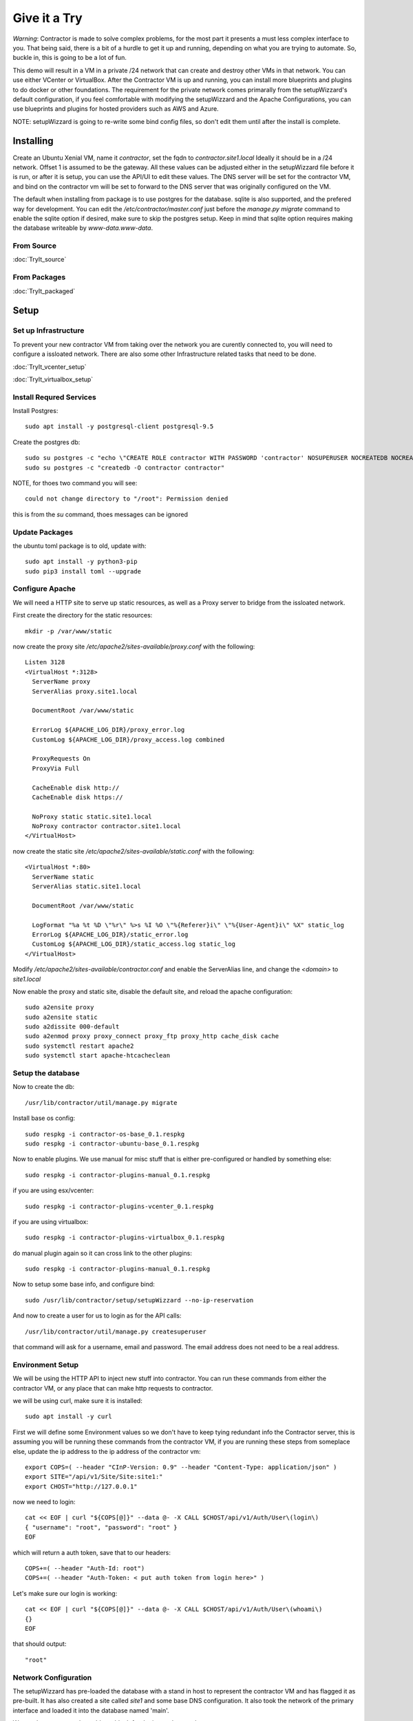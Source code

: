 Give it a Try
==============

*Warning*: Contractor is made to solve complex problems, for the most part it presents
a must less complex interface to you.  That being said, there is a bit of a hurdle
to get it up and running, depending on what you are trying to automate.  So, buckle
in, this is going to be a lot of fun.

This demo will result in a VM in a private /24 network that can create and destroy
other VMs in that network.  You can use either VCenter or VirtualBox.  After the
Contractor VM is up and running, you can install more blueprints and plugins to do
docker or other foundations.  The requirement for the private network comes primarally from
the setupWizzard's default configuration, if you feel comfortable with modifying
the setupWizzard and the Apache Configurations, you can use blueprints and plugins
for hosted providers such as AWS and Azure.

NOTE: setupWizzard is going to re-write some bind config files, so don't edit them
until after the install is complete.

Installing
----------

Create an Ubuntu Xenial VM, name it `contractor`, set the fqdn to `contractor.site1.local`
Ideally it should be in a /24 network.  Offset 1 is assumed to be the gateway.
All these values can be adjusted either in the setupWizzard file before it is run,
or after it is setup, you can use the API/UI to edit these values.
The DNS server will be set for the contractor VM, and bind on the contractor vm will
be set to forward to the DNS server that was originally configured on the VM.

The default when installing from package is to use postgres for the database.
sqlite is also supported, and the prefered way for development.  You can edit the
`/etc/contractor/master.conf` just before the `manage.py migrate` command to
enable the sqlite option if desired, make sure to skip the postgres setup.  Keep
in mind that sqlite option requires making the database writeable by `www-data.www-data`.

From Source
~~~~~~~~~~~

:doc:`TryIt_source`


From Packages
~~~~~~~~~~~~~

:doc:`TryIt_packaged`


Setup
-----

Set up Infrastructure
~~~~~~~~~~~~~~~~~~~~~

To prevent your new contractor VM from taking over the network you are curently
connected to, you will need to configure a issloated network.  There are also
some other Infrastructure related tasks that need to be done.

:doc:`TryIt_vcenter_setup`

:doc:`TryIt_virtualbox_setup`

Install Requred Services
~~~~~~~~~~~~~~~~~~~~~~~~

Install Postgres::

  sudo apt install -y postgresql-client postgresql-9.5

Create the postgres db::

  sudo su postgres -c "echo \"CREATE ROLE contractor WITH PASSWORD 'contractor' NOSUPERUSER NOCREATEDB NOCREATEROLE LOGIN;\" | psql"
  sudo su postgres -c "createdb -O contractor contractor"

NOTE, for thoes two command you will see::

  could not change directory to "/root": Permission denied

this is from the `su` command, thoes messages can be ignored

Update Packages
~~~~~~~~~~~~~~~

the ubuntu toml package is to old, update with::

  sudo apt install -y python3-pip
  sudo pip3 install toml --upgrade

Configure Apache
~~~~~~~~~~~~~~~~

We will need a HTTP site to serve up static resources, as well as a Proxy server
to bridge from the issloated network.

First create the directory for the static resources::

    mkdir -p /var/www/static

now create the proxy site `/etc/apache2/sites-available/proxy.conf` with the following::

  Listen 3128
  <VirtualHost *:3128>
    ServerName proxy
    ServerAlias proxy.site1.local

    DocumentRoot /var/www/static

    ErrorLog ${APACHE_LOG_DIR}/proxy_error.log
    CustomLog ${APACHE_LOG_DIR}/proxy_access.log combined

    ProxyRequests On
    ProxyVia Full

    CacheEnable disk http://
    CacheEnable disk https://

    NoProxy static static.site1.local
    NoProxy contractor contractor.site1.local
  </VirtualHost>

now create the static site `/etc/apache2/sites-available/static.conf` with the following::

  <VirtualHost *:80>
    ServerName static
    ServerAlias static.site1.local

    DocumentRoot /var/www/static

    LogFormat "%a %t %D \"%r\" %>s %I %O \"%{Referer}i\" \"%{User-Agent}i\" %X" static_log
    ErrorLog ${APACHE_LOG_DIR}/static_error.log
    CustomLog ${APACHE_LOG_DIR}/static_access.log static_log
  </VirtualHost>

Modify `/etc/apache2/sites-available/contractor.conf` and enable the ServerAlias
line, and change the `<domain>` to `site1.local`

Now enable the proxy and static site, disable the default site, and reload the
apache configuration::

  sudo a2ensite proxy
  sudo a2ensite static
  sudo a2dissite 000-default
  sudo a2enmod proxy proxy_connect proxy_ftp proxy_http cache_disk cache
  sudo systemctl restart apache2
  sudo systemctl start apache-htcacheclean

Setup the database
~~~~~~~~~~~~~~~~~~

Now to create the db::

  /usr/lib/contractor/util/manage.py migrate

Install base os config::

  sudo respkg -i contractor-os-base_0.1.respkg
  sudo respkg -i contractor-ubuntu-base_0.1.respkg

Now to enable plugins.
We use manual for misc stuff that is either pre-configured or handled by something else::

  sudo respkg -i contractor-plugins-manual_0.1.respkg

if you are using esx/vcenter::

  sudo respkg -i contractor-plugins-vcenter_0.1.respkg

if you are using virtualbox::

  sudo respkg -i contractor-plugins-virtualbox_0.1.respkg

do manual plugin again so it can cross link to the other plugins::

  sudo respkg -i contractor-plugins-manual_0.1.respkg

Now to setup some base info, and configure bind::

  sudo /usr/lib/contractor/setup/setupWizzard --no-ip-reservation

And now to create a user for us to login as for the API calls::

  /usr/lib/contractor/util/manage.py createsuperuser

that command will ask for a username, email and password.  The email address
does not need to be a real address.

Environment Setup
~~~~~~~~~~~~~~~~~

We will be using the HTTP API to inject new stuff into contractor.
You can run these commands from either the contractor VM, or any place that can make
http requests to contractor.

we will be using curl, make sure it is installed::

  sudo apt install -y curl

First we will define some Environment values so we don't have to keep tying redundant info
the Contractor server, this is assuming you will be running these commands from
the contractor VM, if you are running these steps from someplace else, update the
ip address to the ip address of the contractor vm::

  export COPS=( --header "CInP-Version: 0.9" --header "Content-Type: application/json" )
  export SITE="/api/v1/Site/Site:site1:"
  export CHOST="http://127.0.0.1"

now we need to login::

  cat << EOF | curl "${COPS[@]}" --data @- -X CALL $CHOST/api/v1/Auth/User\(login\)
  { "username": "root", "password": "root" }
  EOF

which will return a auth token, save that to our headers::

  COPS+=( --header "Auth-Id: root")
  COPS+=( --header "Auth-Token: < put auth token from login here>" )

Let's make sure our login is working::

  cat << EOF | curl "${COPS[@]}" --data @- -X CALL $CHOST/api/v1/Auth/User\(whoami\)
  {}
  EOF

that should output::

  "root"

Network Configuration
~~~~~~~~~~~~~~~~~~~~~

The setupWizzard has pre-loaded the database with a stand in host to represent
the contractor VM and has flagged it as pre-built.  It has also created
a site called `site1` and some base DNS configuration. It also took the network
of the primary interface and loaded it into the database named 'main'.

We need to create another address block for the internal network::

  cat << EOF | curl "${COPS[@]}" --data @- -X CREATE $CHOST/api/v1/Utilities/AddressBlock
  { "site": "$SITE", "name": "internal", "subnet": "10.0.0.1", "gateway_offset": 1, "prefix": "24" }
  EOF

which should output something like::

  {"gateway_offset": 1, "_max_address": "10.0.0.255", "size": "254", "created": "2019-02-23T14:15:06.830987+00:00", "isIpV4": "True", "netmask": "255.255.255.0", "site": "/api/v1/Site/Site:site1:", "gateway": "10.0.0.1", "prefix": 24, "name": "internal", "subnet": "10.0.0.0", "updated": "2019-02-23T14:15:06.830966+00:00"}

Now to add the internal ip of the contractor host::

  cat << EOF | curl "${COPS[@]}" --data @- -X CREATE $CHOST/api/v1/Utilities/Address
  { "networked": "/api/v1/Utilities/Networked:1:", "address_block": "/api/v1/Utilities/AddressBlock:internal:", "interface_name": "eth1", "offset": 10 }
  EOF

result::

  {"netmask": "255.255.255.0", "ip_address": "10.0.0.10", "created": "2019-02-23T16:20:56.567650+00:00", "pointer": null, "vlan": 0, "networked": "/api/v1/Utilities/Networked:1:", "network": "10.0.0.0", "is_primary": false, "type": "Address", "interface_name": "eth1", "offset": 10, "address_block": "/api/v1/Utilities/AddressBlock:internal:", "gateway": "10.0.0.1", "sub_interface": null, "updated": "2019-02-23T16:20:56.567606+00:00", "prefix": "24"}

now to reserve some ip addresses so they do not get auto assigned::

  for OFFSET in 2 3 4 5 6 7 8 9 11 12 13 14 15 16 17 18 19 20; do
  cat << EOF | curl "${COPS[@]}" --data @- -X CREATE $CHOST/api/v1/Utilities/ReservedAddress
  { "address_block": "/api/v1/Utilities/AddressBlock:internal:", "offset": "$OFFSET", "reason": "Network Reserved" }
  EOF
  done

result::

  {"ip_address": "10.0.0.2", "offset": 2, "reason": "Network Reserved", "created": "2019-02-23T16:34:54.312992+00:00", "address_block": "/api/v1/Utilities/AddressBlock:internal:", "updated": "2019-02-23T16:34:54.312941+00:00", "type": "ReservedAddress"}
  {"ip_address": "10.0.0.3", "offset": 3, "reason": "Network Reserved", "created": "2019-02-23T16:34:54.327090+00:00", "address_block": "/api/v1/Utilities/AddressBlock:internal:", "updated": "2019-02-23T16:34:54.327065+00:00", "type": "ReservedAddress"}
  {"ip_address": "10.0.0.4", "offset": 4, "reason": "Network Reserved", "created": "2019-02-23T16:34:54.339957+00:00", "address_block": "/api/v1/Utilities/AddressBlock:internal:", "updated": "2019-02-23T16:34:54.339924+00:00", "type": "ReservedAddress"}
  {"ip_address": "10.0.0.5", "offset": 5, "reason": "Network Reserved", "created": "2019-02-23T16:34:54.352559+00:00", "address_block": "/api/v1/Utilities/AddressBlock:internal:", "updated": "2019-02-23T16:34:54.352535+00:00", "type": "ReservedAddress"}
  {"ip_address": "10.0.0.6", "offset": 6, "reason": "Network Reserved", "created": "2019-02-23T16:34:54.365187+00:00", "address_block": "/api/v1/Utilities/AddressBlock:internal:", "updated": "2019-02-23T16:34:54.365162+00:00", "type": "ReservedAddress"}
  {"ip_address": "10.0.0.7", "offset": 7, "reason": "Network Reserved", "created": "2019-02-23T16:34:54.378354+00:00", "address_block": "/api/v1/Utilities/AddressBlock:internal:", "updated": "2019-02-23T16:34:54.378327+00:00", "type": "ReservedAddress"}
  {"ip_address": "10.0.0.8", "offset": 8, "reason": "Network Reserved", "created": "2019-02-23T16:34:54.390835+00:00", "address_block": "/api/v1/Utilities/AddressBlock:internal:", "updated": "2019-02-23T16:34:54.390812+00:00", "type": "ReservedAddress"}
  {"ip_address": "10.0.0.9", "offset": 9, "reason": "Network Reserved", "created": "2019-02-23T16:34:54.404003+00:00", "address_block": "/api/v1/Utilities/AddressBlock:internal:", "updated": "2019-02-23T16:34:54.403980+00:00", "type": "ReservedAddress"}
  {"ip_address": "10.0.0.11", "offset": 11, "reason": "Network Reserved", "created": "2019-02-23T16:34:54.416552+00:00", "address_block": "/api/v1/Utilities/AddressBlock:internal:", "updated": "2019-02-23T16:34:54.416528+00:00", "type": "ReservedAddress"}
  {"ip_address": "10.0.0.12", "offset": 12, "reason": "Network Reserved", "created": "2019-02-23T16:34:54.429354+00:00", "address_block": "/api/v1/Utilities/AddressBlock:internal:", "updated": "2019-02-23T16:34:54.429332+00:00", "type": "ReservedAddress"}
  {"ip_address": "10.0.0.13", "offset": 13, "reason": "Network Reserved", "created": "2019-02-23T16:34:54.442067+00:00", "address_block": "/api/v1/Utilities/AddressBlock:internal:", "updated": "2019-02-23T16:34:54.442043+00:00", "type": "ReservedAddress"}
  {"ip_address": "10.0.0.14", "offset": 14, "reason": "Network Reserved", "created": "2019-02-23T16:34:54.455041+00:00", "address_block": "/api/v1/Utilities/AddressBlock:internal:", "updated": "2019-02-23T16:34:54.455018+00:00", "type": "ReservedAddress"}
  {"ip_address": "10.0.0.15", "offset": 15, "reason": "Network Reserved", "created": "2019-02-23T16:34:54.467245+00:00", "address_block": "/api/v1/Utilities/AddressBlock:internal:", "updated": "2019-02-23T16:34:54.467222+00:00", "type": "ReservedAddress"}
  {"ip_address": "10.0.0.16", "offset": 16, "reason": "Network Reserved", "created": "2019-02-23T16:34:54.479525+00:00", "address_block": "/api/v1/Utilities/AddressBlock:internal:", "updated": "2019-02-23T16:34:54.479503+00:00", "type": "ReservedAddress"}
  {"ip_address": "10.0.0.17", "offset": 17, "reason": "Network Reserved", "created": "2019-02-23T16:34:54.492109+00:00", "address_block": "/api/v1/Utilities/AddressBlock:internal:", "updated": "2019-02-23T16:34:54.492083+00:00", "type": "ReservedAddress"}
  {"ip_address": "10.0.0.18", "offset": 18, "reason": "Network Reserved", "created": "2019-02-23T16:34:54.504386+00:00", "address_block": "/api/v1/Utilities/AddressBlock:internal:", "updated": "2019-02-23T16:34:54.504363+00:00", "type": "ReservedAddress"}
  {"ip_address": "10.0.0.19", "offset": 19, "reason": "Network Reserved", "created": "2019-02-23T16:34:54.517128+00:00", "address_block": "/api/v1/Utilities/AddressBlock:internal:", "updated": "2019-02-23T16:34:54.517105+00:00", "type": "ReservedAddress"}
  {"ip_address": "10.0.0.20", "offset": 20, "reason": "Network Reserved", "created": "2019-02-23T16:34:54.529458+00:00", "address_block": "/api/v1/Utilities/AddressBlock:internal:", "updated": "2019-02-23T16:34:54.529435+00:00", "type": "ReservedAddress"}

Starting DNS
~~~~~~~~~~~~

Restart bind with new zones::

  sudo systemctl restart bind9

This VM needs to use the contractor generated dns, so edit
`/etc/network/interfaces` to set the dns server to 127.0.0.1
then, reload networking configuration::

  sudo systemctl restart networking

now take a look at the contractor ui at http://<contractor ip>, (this ip is the ip
you assigned to the first interface)

Subcontractor
-------------

install tfptd (used for PXE booting) and the PXE booting agent::

  sudo apt install -y tftpd-hpa
  sudo respkg -i contractor-ipxe_0.1.respkg

now edit `/etc/subcontractor.conf`
enable the modules you want to use, remove the ';' and set the 0 to a 1.
The 1 means one task for that plugin at a time.  If you want things to go faster,
you can try 2 or 4 depending on the plugin, the resources of your vm, etc. In the
dhcpd section, make sure interface and tftp_server are correct, tftp_server
should be the ip of the vm on the new internal interface.

now start up subcontractor::

  sudo systemctl start subcontractor
  sudo systemctl start dhcpd

make sure it's running::

  sudo systemctl status subcontractor
  sudo systemctl status dhcpd

optional, edit `/etc/default/tftpd-hpa` and add '-v ' to TFTP_OPTIONS.  This will
cause tfptd to log transfers to syslog.  This can be helpful in troubleshooting
boot problems. Make sure to run `systemctl restart tftpd-hpa` to reload.

Setting up VM Host
------------------

First we need to make a pre-built entry on a manual foundation to represent the
virtualbox/vcenter/esx host, first creating the foundation::

  cat << EOF | curl "${COPS[@]}" --data @- -X CREATE $CHOST/api/v1/Manual/ManualFoundation
  { "site": "$SITE", "locator": "host", "blueprint": "/api/v1/BluePrint/FoundationBluePrint:manual-foundation-base:" }
  EOF

which should output something like::

  {"state": "planned", "id_map": null, "located_at": null, "class_list": "['Metal', 'VM', 'Container', 'Switch', 'Manual']", "blueprint": "/api/v1/BluePrint/FoundationBluePrint:manual-foundation-base:", "created": "2019-02-23T16:48:53.818982+00:00", "built_at": null, "locator": "host", "updated": "2019-02-23T16:48:53.818962+00:00", "site": "/api/v1/Site/Site:site1:", "type": "Manual"}

Now to create the structure::

  cat << EOF | curl -i "${COPS[@]}" --data @- -X CREATE $CHOST/api/v1/Building/Structure
  { "site": "$SITE", "foundation": "/api/v1/Building/Foundation:host:", "hostname": "host", "blueprint": "/api/v1/BluePrint/StructureBluePrint:manual-structure-base:", "auto_build": false }
  EOF

which should output something like::

  HTTP/1.1 201 CREATED
  Date: Sat, 23 Feb 2019 16:49:20 GMT
  Server: Apache/2.4.18 (Ubuntu)
  Object-Id: /api/v1/Building/Structure:2:
  Cinp-Version: 0.9
  Cache-Control: no-cache
  Access-Control-Expose-Headers: Method, Type, Cinp-Version, Count, Position, Total, Multi-Object, Object-Id, Id-Only
  Verb: CREATE
  Access-Control-Allow-Origin: *
  Content-Length: 412
  Content-Type: application/json;charset=utf-8

  {"config_uuid": "349c8a47-e123-4234-91de-c387a440ffa5", "auto_build": false, "hostname": "host", "created": "2019-02-23T16:49:20.064258+00:00", "state": "planned", "blueprint": "/api/v1/BluePrint/StructureBluePrint:manual-structure-base:", "built_at": null, "foundation": "/api/v1/Building/Foundation:host:", "config_values": {}, "updated": "2019-02-23T16:49:20.064239+00:00", "site": "/api/v1/Site/Site:site1:"}

look for the header `Object-Id: /api/v1/Building/Structure:2:`, take note of the
sturcture id (the number between the `:`, in this case 2).

now we need to tell contractor it is allready built so it dosen't try to build it
again.  There curently isn't a API endpoint to manipluate the state of targets,
so we will use a command line utility, this command needs to be run on the
contractor VM. replace `<structure id>` with the id from the previous step::

  /usr/lib/contractor/util/boss -s <structure id> --built

which will output something like this::

  Working with "Structure #2(host) of "manual-structure-base" in "site1""
  No Job to Delete
  Structure #2(host) of "manual-structure-base" in "site1" now set to built.

now to set the ip address, this is the ip address of virtualbox or vcenter/esx host.
This ip will be used by subcontractor to manipluate vms, and will need to be
routeable from the contractor vm, this assumes that address is in the address space
of the contractor vm, specifically the network that setupWizzard created, change
`< offset >` to the offset of the host's ip in that network.  If the ip
address of the host is 192.168.0.52 the setupWizzard assumed you were in a /24
so the offset is `52`, replace structure id with the id from the structure creation
step::

  cat << EOF | curl "${COPS[@]}" --data @- -X CREATE $CHOST/api/v1/Utilities/Address
  { "networked": "/api/v1/Utilities/Networked:< structure id >:", "address_block": "/api/v1/Utilities/AddressBlock:main:", "interface_name": "eth0", "offset": < offset >, "is_primary": true }
  EOF

which should output something like::

  {"netmask": "255.255.255.0", "updated": "2019-02-23T18:51:53.521628+00:00", "type": "Address", "prefix": "24", "vlan": 0, "ip_address": "192.168.13.22", "interface_name": "eth0", "network": "192.168.13.0", "sub_interface": null, "address_block": "/api/v1/Utilities/AddressBlock:main:", "is_primary": false, "offset": 22, "pointer": null, "gateway": "192.168.13.1", "created": "2019-02-23T18:51:53.521652+00:00", "networked": "/api/v1/Utilities/Networked:2:"}

Now to define the foundation blueprint and create the complex.

VCenter
~~~~~~~

Environment setup::

  export FBP="/api/v1/BluePrint/FoundationBluePrint:vcenter-vm-base:"
  export FMDL="/api/v1/VCenter/VCenterFoundation"
  export FDATA=', "vcenter_host": "/api/v1/VCenter/VCenterComplex:demovcenter:"'

First create the VirtualBox Complex, replace `< datacenter >` with the name of
the VCenter datacenter to put the VMs in, if using ESX directly put 'ha-datacenter',
replace `< cluster >` with the name of the cluster to put the vms in, if using
ESX put the hostname of the ESX server, if it's still default it will be 'localhost.'.
Replace `< structure id >`
with the strudture id from the host creation above, `< username >` and `< password >`
replace with the ESX/VCenter username and password::

  cat << EOF | curl "${COPS[@]}" --data @- -X CREATE $CHOST/api/v1/VCenter/VCenterComplex
  { "site": "$SITE", "name": "demovcenter", "description": "Demo VCenter/ESX Host/Complex", "vcenter_datacenter": "< datacenter >", "vcenter_cluster": "< cluster >", "vcenter_host": "/api/v1/Building/Structure:< structure id>:", "vcenter_username": "< username >", "vcenter_password": "< password >" }
  EOF

should return something like::

  {"built_percentage": 90, "state": "planned", "site": "/api/v1/Site/Site:site1:", "created": "2019-02-23T23:51:33.613222+00:00", "vcenter_host": "/api/v1/Building/Structure:2:", "vcenter_password": "vmware123!!", "updated": "2019-02-23T23:51:33.613199+00:00", "vcenter_cluster": null, "name": "demovcenter", "description": "Demo VCenter/ESX Host/Complex", "vcenter_datacenter": "ha-datacenter", "type": "VCenter", "members": [], "vcenter_username": "root"}

Techinically if you are using VCenter, you should create another manual structure
so Contractor knows the hosts of the VCenter cluster, however, for the sake of
simplicity, we will just add the ESX Host/VCenter cluster we just added as the host
of the VCenterCluster as it's only member,  once again the `< structure id >` is
the id of the manual structure  we have been using so far::

  cat << EOF | curl "${COPS[@]}" --data @- -X CREATE $CHOST/api/v1/Building/ComplexStructure
  { "complex": "/api/v1/Building/Complex:demovcenter:", "structure": "/api/v1/Building/Structure:< structure id>:" }
  EOF

should return something like::

  {"created": "2019-02-24T00:02:06.164123+00:00", "complex": "/api/v1/Building/Complex:demovcenter:", "structure": "/api/v1/Building/Structure:2:", "updated": "2019-02-24T00:02:06.164082+00:00"}

VirtualBox
~~~~~~~~~~

Environment setup::

  export FBP="/api/v1/BluePrint/FoundationBluePrint:virtualbox-vm-base:"
  export FMDL="/api/v1/VirtualBox/VirtualBoxFoundation"
  export FDATA=', "virtualbox_host": "/api/v1/VirtualBox/VirtualBoxComplex:demovbox:"'

First create the VirtualBox Complex::

  cat << EOF | curl "${COPS[@]}" --data @- -X CREATE $CHOST/api/v1/VirtualBox/VirtualBoxComplex
  { "site": "$SITE", "name": "demovbox", "description": "Demo VirtualBox Host/Complex" }
  EOF

should output something like::

  {"state": "planned", "description": "Demo VirtualBox Host/Complex", "name": "demovbox", "type": "VirtualBox", "members": [], "built_percentage": 90, "created": "2019-02-20T04:52:30.070436+00:00", "site": "/api/v1/Site/Site:site1:", "updated": "2019-02-20T04:52:30.070407+00:00"}

Now we add the structure host we manually created as a member of the complex,
replace `< structure id >` with the id from the manul host structure from above::

  cat << EOF | curl "${COPS[@]}" --data @- -X CREATE $CHOST/api/v1/Building/ComplexStructure
  { "complex": "/api/v1/Building/Complex:demovbox:", "structure": "/api/v1/Building/Structure:< structure id>:" }
  EOF

should output something like::

  {"complex": "/api/v1/Building/Complex:demovbox:", "structure": "/api/v1/Building/Structure:2:", "created": "2019-02-20T04:55:31.730431+00:00", "updated": "2019-02-20T04:55:31.730357+00:00"}

Contractor is now running, now let's configure it to make a VM.

Creating a VM
-------------

Now we create the Foundation of the VM to be created::

  cat << EOF | curl "${COPS[@]}" --data @- -X CREATE $CHOST/$FMDL
  { "site": "$SITE", "locator": "testvm01", "blueprint": "$FBP" $FDATA }
  EOF

output::

  {"state": "planned", "site": "/api/v1/Site/Site:site1:", "type": "VirtualBox", "id_map": "", "virtualbox_host": "/api/v1/VirtualBox/VirtualBoxComplex:demovbox:", "blueprint": "/api/v1/BluePrint/FoundationBluePrint:virtualbox-vm-base:", "built_at": null, "locator": "tesvm01", "located_at": null, "updated": "2019-02-20T04:58:52.855473+00:00", "created": "2019-02-20T04:58:52.855507+00:00", "class_list": "['VM', 'VirtualBox']", "virtualbox_uuid": null}

create interface::

  cat << EOF | curl "${COPS[@]}" --data @- -X CREATE $CHOST/api/v1/Utilities/RealNetworkInterface
  { "foundation": "/api/v1/Building/Foundation:testvm01:", "name": "eth0", "physical_location": "eth0", "is_provisioning": true }
  EOF

output::

  {"pxe": null, "name": "eth0", "is_provisioning": true, "physical_location": "eth0", "updated": "2019-02-25T14:28:36.245466+00:00", "mac": null, "foundation": "/api/v1/Building/Foundation:testvm01:", "created": "2019-02-25T14:28:36.245500+00:00"}

Now we will create a VM with the Ubuntu Bionic blueprint::

  cat << EOF | curl -i "${COPS[@]}" --data @- -X CREATE $CHOST/api/v1/Building/Structure
  { "site": "$SITE", "foundation": "/api/v1/Building/Foundation:testvm01:", "hostname": "testvm01", "blueprint": "/api/v1/BluePrint/StructureBluePrint:ubuntu-bionic-base:", "auto_build": true }
  EOF

once again take node of the structure id.  Now we assign and ip address, we will
let contractor pick, we are going to use the helper method `nextAddress`.  Replace
`< structure id >` with the structure id from the previous call::

  cat << EOF | curl "${COPS[@]}" --data @- -X CALL "$CHOST/api/v1/Utilities/AddressBlock:internal:(nextAddress)"
  { "structure": "/api/v1/Building/Structure:< structure id >:", "interface_name": "eth0", "is_primary": true }
  EOF

output::

  "/api/v1/Utilities/Address:30:"


Ok, we have a VM in the database, now to see it get built.  Pull up the `http://<contractor ip>`
in a web browser if you don't have it open allready, go to the `Job Log` should see an
entry saying that the foundation build has started.  Goto the `Jobs` should see a Foundation
or Structure Job there.  The Foundation Job won't last long.  In the top right of the
page is a refresh and auto refresh buttons.
